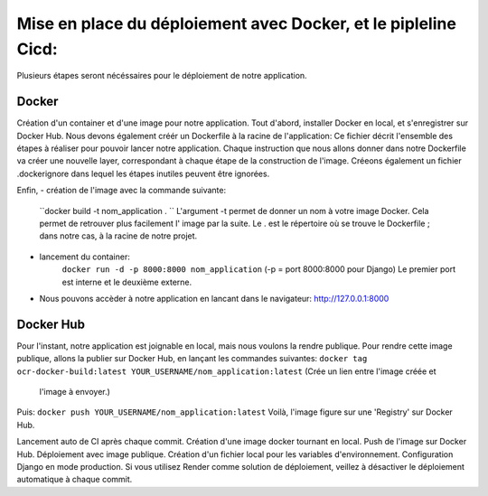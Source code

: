 Mise en place du déploiement avec Docker, et le pipleline Cicd:
===============================================================
Plusieurs étapes seront nécéssaires pour le déploiement de notre application.

Docker
------
Création d'un container et d'une image pour notre application.
Tout d'abord, installer Docker en local, et s'enregistrer sur Docker Hub.
Nous devons également créér un Dockerfile à la racine de l'application:
Ce fichier décrit l'ensemble des étapes à réaliser pour pouvoir lancer notre application.
Chaque instruction que nous allons donner dans notre Dockerfile va créer une nouvelle layer,
correspondant à chaque étape de la construction de l'image.
Créeons également un fichier .dockerignore dans lequel les étapes inutiles peuvent être ignorées.

Enfin,
- création de l'image avec la commande suivante:
    ``docker build -t nom_application . ``
    L'argument -t permet de donner un nom à votre image Docker.
    Cela permet de retrouver plus facilement l' image par la suite.
    Le . est le répertoire où se trouve le Dockerfile ; dans notre cas, à la racine de notre projet.
- lancement du container:
    ``docker run -d -p 8000:8000 nom_application`` (-p = port 8000:8000 pour Django)
    Le premier port est interne et le deuxième externe.
- Nous pouvons accèder à notre application en lancant dans le navigateur: http://127.0.0.1:8000


Docker Hub
----------
Pour l'instant, notre application est joignable en local, mais nous voulons la rendre publique.
Pour rendre cette image publique,  allons la publier sur Docker Hub,
en lançant les commandes suivantes:
``docker tag ocr-docker-build:latest YOUR_USERNAME/nom_application:latest`` (Crée un lien entre l'image créée et
  l'image à envoyer.)
Puis:
``docker push YOUR_USERNAME/nom_application:latest``
Voilà, l'image figure sur une 'Registry' sur Docker Hub.

Lancement auto de CI après chaque commit.
Création d'une image docker tournant en local.
Push de l'image sur Docker Hub.
Déploiement avec image publique.
Création d'un fichier local pour les variables d'environnement.
Configuration Django en mode production.
Si vous utilisez Render comme solution de déploiement, veillez à désactiver le déploiement automatique à chaque commit.